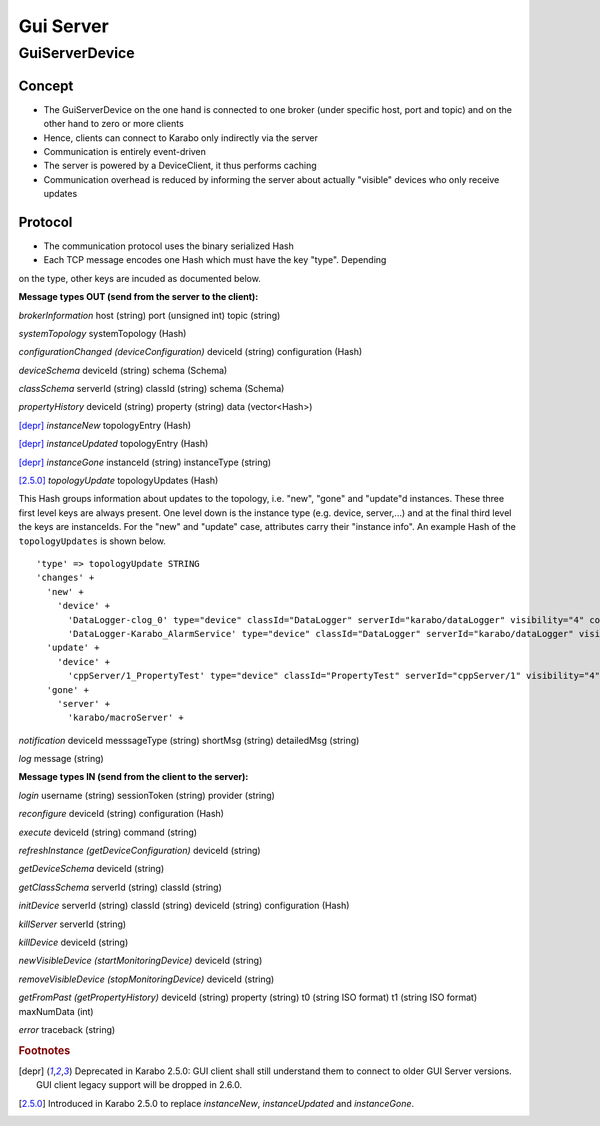 .. _guiServer:

**********
Gui Server
**********

GuiServerDevice
===============

Concept
^^^^^^^

* The GuiServerDevice on the one hand is connected to one broker (under specific host, port and topic) and on the other hand to zero or more clients
* Hence, clients can connect to Karabo only indirectly via the server 
* Communication is entirely event-driven
* The server is powered by a DeviceClient, it thus performs caching
* Communication overhead is reduced by informing the server about actually "visible" devices who only receive updates

Protocol
^^^^^^^^

* The communication protocol uses the binary serialized Hash
* Each TCP message encodes one Hash which must have the key "type". Depending
on the type, other keys are incuded as documented below.

**Message types OUT (send from the server to the client):**

*brokerInformation*
host (string)
port (unsigned int)
topic (string)

*systemTopology*
systemTopology (Hash)

*configurationChanged (deviceConfiguration)*
deviceId (string)
configuration (Hash)

*deviceSchema*
deviceId (string)
schema (Schema)

*classSchema*
serverId (string)
classId (string)
schema (Schema)

*propertyHistory*
deviceId (string)
property (string)
data (vector<Hash>)

[depr]_ *instanceNew*
topologyEntry (Hash)

[depr]_ *instanceUpdated*
topologyEntry (Hash)

[depr]_ *instanceGone*
instanceId (string)
instanceType (string)

[2.5.0]_ *topologyUpdate*
topologyUpdates (Hash)

This Hash groups information about updates to the topology, i.e. "new", "gone" and "update"d instances.
These three first level keys are always present. One level down is the instance type (e.g. device, server,...)
and at the final third level the keys are instanceIds. For the "new" and "update"
case, attributes carry their "instance info".
An example Hash of the ``topologyUpdates`` is shown below.

::

     'type' => topologyUpdate STRING
     'changes' +
       'new' +
         'device' +
           'DataLogger-clog_0' type="device" classId="DataLogger" serverId="karabo/dataLogger" visibility="4" compatibility="1.0" host="exflqr30450" status="ok" archive="0" capabilities="0" heartbeatInterval="60" KaraboVersion="3913949" p2p_connection="tcp://exflqr30450.desy.de:60517" +
           'DataLogger-Karabo_AlarmService' type="device" classId="DataLogger" serverId="karabo/dataLogger" visibility="4" compatibility="1.0" host="exflqr30450" status="ok" archive="0" capabilities="0" heartbeatInterval="60" karaboVersion="3913949" p2p_connection="tcp://exflqr30450.desy.de:60517" +
       'update' +
         'device' +
           'cppServer/1_PropertyTest' type="device" classId="PropertyTest" serverId="cppServer/1" visibility="4" compatibility="1.0" host="exflqr30450" status="ok" archive="1" capabilities="0" heartbeatInterval="120" karaboVersion="3913949" p2p_connection="tcp://exflqr30450.desy.de:60517" +
       'gone' +
         'server' +
           'karabo/macroServer' +


*notification*
deviceId
messsageType (string)
shortMsg (string)
detailedMsg (string)

*log*
message (string)

**Message types IN (send from the client to the server):**

*login*
username (string)
sessionToken (string)
provider (string)

*reconfigure*
deviceId (string)
configuration (Hash)
  
*execute*
deviceId (string)
command (string)
  
*refreshInstance (getDeviceConfiguration)*
deviceId (string)

*getDeviceSchema*
deviceId (string)

*getClassSchema*
serverId (string)
classId (string)

*initDevice*
serverId (string)
classId (string)
deviceId (string)
configuration (Hash)

*killServer*
serverId (string)

*killDevice*
deviceId (string)

*newVisibleDevice (startMonitoringDevice)*
deviceId (string)

*removeVisibleDevice (stopMonitoringDevice)*
deviceId (string)

*getFromPast (getPropertyHistory)*
deviceId (string)
property (string)
t0 (string ISO format)
t1 (string ISO format)
maxNumData (int)

*error*
traceback (string)

.. rubric:: Footnotes
.. [depr] Deprecated in Karabo 2.5.0: GUI client shall still understand them to connect to older GUI Server versions. GUI client legacy support will be dropped in 2.6.0.
.. [2.5.0] Introduced in Karabo 2.5.0 to replace *instanceNew*, *instanceUpdated* and *instanceGone*.


